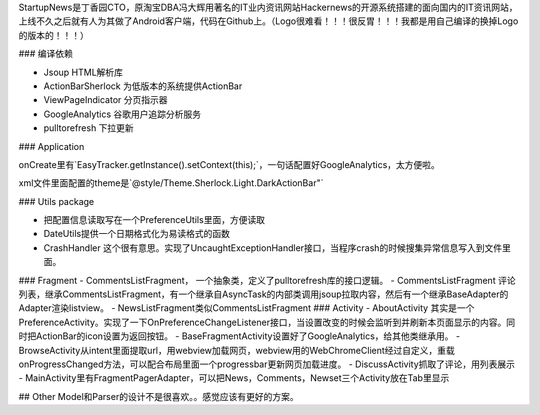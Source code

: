 StartupNews是丁香园CTO，原淘宝DBA冯大辉用著名的IT业内资讯网站Hackernews的开源系统搭建的面向国内的IT资讯网站，上线不久之后就有人为其做了Android客户端，代码在Github上。（Logo很难看！！！很反胃！！！我都是用自己编译的换掉Logo的版本的！！！）

### 编译依赖

- Jsoup HTML解析库
- ActionBarSherlock 为低版本的系统提供ActionBar
- ViewPageIndicator 分页指示器
- GoogleAnalytics 谷歌用户追踪分析服务
- pulltorefresh  下拉更新

### Application

onCreate里有`EasyTracker.getInstance().setContext(this);`，一句话配置好GoogleAnalytics，太方便啦。

xml文件里面配置的theme是`@style/Theme.Sherlock.Light.DarkActionBar"`

### Utils package

- 把配置信息读取写在一个PreferenceUtils里面，方便读取
- DateUtils提供一个日期格式化为易读格式的函数
- CrashHandler 这个很有意思。实现了UncaughtExceptionHandler接口，当程序crash的时候搜集异常信息写入到文件里面。


### Fragment
- CommentsListFragment， 一个抽象类，定义了pulltorefresh库的接口逻辑。
- CommentsListFragment 评论列表，继承CommentsListFragment，有一个继承自AsyncTask的内部类调用jsoup拉取内容，然后有一个继承BaseAdapter的Adapter渲染listview。
- NewsListFragment类似CommentsListFragment
### Activity 
- AboutActivity 其实是一个PreferenceActivity。实现了一下OnPreferenceChangeListener接口，当设置改变的时候会监听到并刷新本页面显示的内容。同时把ActionBar的icon设置为返回按钮。
- BaseFragmentActivity设置好了GoogleAnalytics，给其他类继承用。
- BrowseActivity从intent里面提取url，用webview加载网页，webview用的WebChromeClient经过自定义，重载onProgressChanged方法，可以配合布局里面一个progressbar更新网页加载进度。
- DiscussActivity抓取了评论，用列表展示
- MainActivity里有FragmentPagerAdapter，可以把News，Comments，Newset三个Activity放在Tab里显示

## Other
Model和Parser的设计不是很喜欢。。感觉应该有更好的方案。